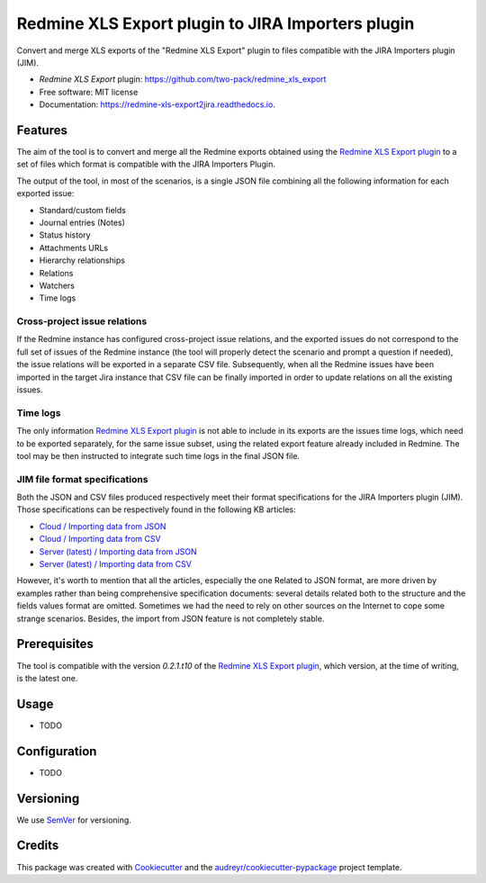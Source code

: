 ==================================================
Redmine XLS Export plugin to JIRA Importers plugin
==================================================


.. image:: https://img.shields.io/pypi/v/redmine_xls_export2jira.svg
        :target: https://pypi.python.org/pypi/redmine_xls_export2jira

.. image:: https://travis-ci.org/wandering-tales/redmine-xls-export2jira.svg?branch=master
        :target: https://travis-ci.org/wandering-tales/redmine-xls-export2jira

.. image:: https://readthedocs.org/projects/redmine-xls-export2jira/badge/?version=latest
        :target: https://redmine-xls-export2jira.readthedocs.io/en/latest/?badge=latest
        :alt: Documentation Status

.. image:: https://pyup.io/repos/github/wandering-tales/redmine-xls-export2jira/shield.svg
     :target: https://pyup.io/repos/github/wandering-tales/redmine-xls-export2jira/
     :alt: Updates

.. image:: https://pyup.io/repos/github/wandering-tales/redmine-xls-export2jira/python-3-shield.svg
     :target: https://pyup.io/repos/github/wandering-tales/redmine-xls-export2jira/
     :alt: Python 3

Convert and merge XLS exports of the "Redmine XLS Export" plugin to files compatible with the JIRA Importers plugin (JIM).

* *Redmine XLS Export* plugin: https://github.com/two-pack/redmine_xls_export
* Free software: MIT license
* Documentation: https://redmine-xls-export2jira.readthedocs.io.


Features
--------

The aim of the tool is to convert and merge all the Redmine exports
obtained using the `Redmine XLS Export plugin`_
to a set of files which format is compatible with the JIRA Importers Plugin.

The output of the tool, in most of the scenarios, is a single JSON file
combining all the following information for each exported issue:

- Standard/custom fields
- Journal entries (Notes)
- Status history
- Attachments URLs
- Hierarchy relationships
- Relations
- Watchers
- Time logs

Cross-project issue relations
*****************************

If the Redmine instance has configured cross-project issue relations,
and the exported issues do not correspond to the full set of issues of the
Redmine instance (the tool will properly detect the scenario and prompt a
question if needed), the issue relations will be exported in a separate
CSV file. Subsequently, when all the Redmine issues have been imported
in the target Jira instance that CSV file can be finally imported
in order to update relations on all the existing issues.

Time logs
*********

The only information `Redmine XLS Export plugin`_ is not able to include
in its exports are the issues time logs, which need to be exported separately,
for the same issue subset, using the related export feature already included
in Redmine. The tool may be then instructed to integrate such time logs
in the final JSON file.

JIM file format specifications
******************************

Both the JSON and CSV files produced respectively meet their format specifications
for the JIRA Importers plugin (JIM). Those specifications can be respectively found
in the following KB articles:

- `Cloud / Importing data from JSON <https://confluence.atlassian.com/display/AdminJIRACloud/Importing+data+from+JSON>`_
- `Cloud / Importing data from CSV <https://confluence.atlassian.com/display/AdminJIRACloud/Importing+data+from+CSV>`_
- `Server (latest) / Importing data from JSON <https://confluence.atlassian.com/display/ADMINJIRASERVER/Importing+data+from+JSON>`_
- `Server (latest) / Importing data from CSV <https://confluence.atlassian.com/display/ADMINJIRASERVER/Importing+data+from+CSV>`_

However, it's worth to mention that all the articles, especially the one Related
to JSON format, are more driven by examples rather than being comprehensive
specification documents: several details related both to the structure
and the fields values format are omitted. Sometimes we had the need to rely
on other sources on the Internet to cope some strange scenarios.
Besides, the import from JSON feature is not completely stable.


Prerequisites
-------------

The tool is compatible with the version `0.2.1.t10` of the `Redmine XLS Export plugin`_,
which version, at the time of writing, is the latest one.


Usage
-----

* TODO



Configuration
-------------

* TODO


.. _Redmine XLS Export plugin: https://github.com/two-pack/redmine_xls_export


Versioning
----------

We use `SemVer <http://semver.org/>`_ for versioning.


Credits
-------

This package was created with Cookiecutter_ and the `audreyr/cookiecutter-pypackage`_ project template.

.. _Cookiecutter: https://github.com/audreyr/cookiecutter
.. _`audreyr/cookiecutter-pypackage`: https://github.com/audreyr/cookiecutter-pypackage
